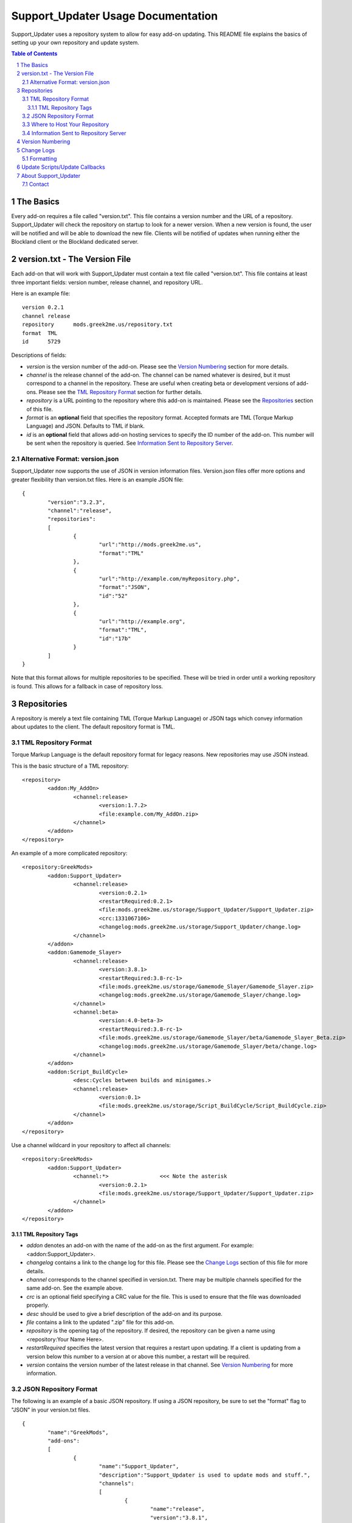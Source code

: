 ===================================
Support_Updater Usage Documentation
===================================

Support_Updater uses a repository system to allow for easy add-on updating. This README file explains the basics of setting up your own repository and update system.

.. sectnum::
.. contents:: Table of Contents
	:backlinks: top

The Basics
----------

Every add-on requires a file called "version.txt". This file contains a version number and the URL of a repository. Support_Updater will check the repository on startup to look for a newer version. When a new version is found, the user will be notified and will be able to download the new file.
Clients will be notified of updates when running either the Blockland client or the Blockland dedicated server.

version.txt - The Version File
------------------------------

Each add-on that will work with Support_Updater must contain a text file called "version.txt". This file contains at least three important fields: version number, release channel, and repository URL.

Here is an example file::

	version	0.2.1
	channel	release
	repository	mods.greek2me.us/repository.txt
	format	TML
	id	5729

Descriptions of fields:

-	*version* is the version number of the add-on. Please see the `Version Numbering`_ section for more details.
-	*channel* is the release channel of the add-on. The channel can be named whatever is desired, but it must correspond to a channel in the repository. These are useful when creating beta or development versions of add-ons. Please see the `TML Repository Format`_ section for further details.
-	*repository* is a URL pointing to the repository where this add-on is maintained. Please see the `Repositories`_ section of this file.
-	*format* is an **optional** field that specifies the repository format. Accepted formats are TML (Torque Markup Language) and JSON. Defaults to TML if blank.
-	*id* is an **optional** field that allows add-on hosting services to specify the ID number of the add-on. This number will be sent when the repository is queried. See `Information Sent to Repository Server`_.

Alternative Format: version.json
~~~~~~~~~~~~~~~~~~~~~~~~~~~~~~~~

Support_Updater now supports the use of JSON in version information files. Version.json files offer more options and greater flexibility than version.txt files. Here is an example JSON file::

	{
		"version":"3.2.3",
		"channel":"release",
		"repositories":
		[
			{
				"url":"http://mods.greek2me.us",
				"format":"TML"
			},
			{
				"url":"http://example.com/myRepository.php",
				"format":"JSON",
				"id":"52"
			},
			{
				"url":"http://example.org",
				"format":"TML",
				"id":"17b"
			}
		]
	}

Note that this format allows for multiple repositories to be specified. These will be tried in order until a working repository is found. This allows for a fallback in case of repository loss.

Repositories
------------

A repository is merely a text file containing TML (Torque Markup Language) or JSON tags which convey information about updates to the client. The default repository format is TML.

TML Repository Format
~~~~~~~~~~~~~~~~~~~~~

Torque Markup Language is the default repository format for legacy reasons. New repositories may use JSON instead.

This is the basic structure of a TML repository::

	<repository>
		<addon:My_AddOn>
			<channel:release>
				<version:1.7.2>
				<file:example.com/My_AddOn.zip>
			</channel>
		</addon>
	</repository>

An example of a more complicated repository::

	<repository:GreekMods>
		<addon:Support_Updater>
			<channel:release>
				<version:0.2.1>
				<restartRequired:0.2.1>
				<file:mods.greek2me.us/storage/Support_Updater/Support_Updater.zip>
				<crc:1331067106>
				<changelog:mods.greek2me.us/storage/Support_Updater/change.log>
			</channel>
		</addon>
		<addon:Gamemode_Slayer>
			<channel:release>
				<version:3.8.1>
				<restartRequired:3.8-rc-1>
				<file:mods.greek2me.us/storage/Gamemode_Slayer/Gamemode_Slayer.zip>
				<changelog:mods.greek2me.us/storage/Gamemode_Slayer/change.log>
			</channel>
			<channel:beta>
				<version:4.0-beta-3>
				<restartRequired:3.8-rc-1>
				<file:mods.greek2me.us/storage/Gamemode_Slayer/beta/Gamemode_Slayer_Beta.zip>
				<changelog:mods.greek2me.us/storage/Gamemode_Slayer/beta/change.log>
			</channel>
		</addon>
		<addon:Script_BuildCycle>
			<desc:Cycles between builds and minigames.>
			<channel:release>
				<version:0.1>
				<file:mods.greek2me.us/storage/Script_BuildCycle/Script_BuildCycle.zip>
			</channel>
		</addon>
	</repository>

Use a channel wildcard in your repository to affect all channels::

	<repository:GreekMods>
		<addon:Support_Updater>
			<channel:*>                <<< Note the asterisk
				<version:0.2.1>
				<file:mods.greek2me.us/storage/Support_Updater/Support_Updater.zip>
			</channel>
		</addon>
	</repository>

TML Repository Tags
+++++++++++++++++++

-	*addon* denotes an add-on with the name of the add-on as the first argument. For example: <addon:Support_Updater>.
-	*changelog* contains a link to the change log for this file. Please see the `Change Logs`_ section of this file for more details.
-	*channel* corresponds to the channel specified in version.txt. There may be multiple channels specified for the same add-on. See the example above.
-	*crc* is an optional field specifying a CRC value for the file. This is used to ensure that the file was downloaded properly.
-	*desc* should be used to give a brief description of the add-on and its purpose.
-	*file* contains a link to the updated ".zip" file for this add-on.
-	*repository* is the opening tag of the repository. If desired, the repository can be given a name using <repository:Your Name Here>.
-	*restartRequired* specifies the latest version that requires a restart upon updating. If a client is updating from a version below this number to a version at or above this number, a restart will be required.
-	*version* contains the version number of the latest release in that channel. See `Version Numbering`_ for more information.

JSON Repository Format
~~~~~~~~~~~~~~~~~~~~~~

The following is an example of a basic JSON repository. If using a JSON repository, be sure to set the "format" flag to "JSON" in your version.txt files.

::

	{
		"name":"GreekMods",
		"add-ons":
		[
			{
				"name":"Support_Updater",
				"description":"Support_Updater is used to update mods and stuff.",
				"channels":
				[
					{
						"name":"release",
						"version":"3.8.1",
						"restartRequired":"3.8-rc-1",
						"file":"http://mods.greek2me.us/storage/Support_Updater.zip"
					},
					{
						"name":"beta",
						"version":"4.0-beta-3",
						"restartRequired":"3.8-rc-1",
						"file":"http://mods.greek2me.us/storage/beta/Support_Updater.zip"
					}
				]
			},
			{
				"name":"Some_AddOn",
				"channels":
				[
					{
						"name":"release",
						"version":"2.7.3-rc.7",
						"file":"http://mods.greek2me.us/storage/Some_AddOn.zip",
						"changelog":"http://mods.greek2me.us/changelog/Some_AddOn.txt"
					}
				]
			},
			{
				"name":"Event_MinigameSpawn",
				"channels":
				[
					{
						"name":"*",
						"version":"1.0.0",
						"file":"http://mods.greek2me.us/storage/Event_MinigameSpawn.zip",
						"changelog":"http://mods.greek2me.us/changelog/Event_MinigameSpawn.txt"
					}
				]
			}
		]
	}

Please see the `TML Repository Tags`_ section for more details on keys such as 'version', 'restartRequired', etc.

Where to Host Your Repository
~~~~~~~~~~~~~~~~~~~~~~~~~~~~~

Repositories can be hosted on any website that provides a direct link to your plain-text file. However, Blockland/Torque only supports HTTP. **Do not use websites that require HTTPS.** This also applies to add-on .zip files and change logs.

If desired, the repository URL can be made much cleaner by setting it as the index file of a website. For example, mods.greek2me.us/repository.txt can be simplified to mods.greek2me.us.

Information Sent to Repository Server
~~~~~~~~~~~~~~~~~~~~~~~~~~~~~~~~~~~~~

Support_Updater automatically passes a GET variable called 'user' to the repository, which contains the username and can be used for statistics.

Additionally, a list of add-ons belonging to the repository that have the ID flag set in their version.txt file will be sent via a GET variable called 'mods' in a dash-delimited format, like this example::

	4634-3146-3155-5464-2144

Each number in the above example signifies an add-on ID.

Version Numbering
-----------------

Support_Updater is fully compliant with the `Semantic Versioning`_ standard. Your version numbers must use this system.

.. _`Semantic Versioning`: http://semver.org

Change Logs
-----------

Change logs are stored in a separate file from the repository. The repository references them using the <changlog> tag. See `TML Repository Tags`_ for more information.

Formatting
~~~~~~~~~~

Change logs are formatted using Support_TMLParser TML formatting. This is merely an enhanced version of Blockland's default TML formatting.

Here is an example of an extremely basic change log::

	<version:1.8>
		<ul>
			<li>Added stuff.</li>
			<li>Changed some stuff.</li>
		</ul>
	</version>
	<version:1.7.5>
		<ul>
			<li>Some other changes.</li>
			<ol>
				<li>It's an ordered list inside an unordered one!</li>
			</ol>
		</ul>
	</version>

**List of common TML tags:**

================================  =============================================
             Tag                                     Description
================================  =============================================
<b>...</b>                        Bold text
<i>...</i>                        Italicized text
<u>...</u>                        Underlined text
<font:Arial:24>                   Change the font and size
<size:24>...</size>               Change the font size
<color:ff0000>...</color>         Change the text color
<just:center>...</just>           Justify the text (left/right/center)
<h1>...</h1>                      Heading 1
<h2>...</h2>                      Heading 2
<h3>...</h3>                      Heading 3
<ol>...</ol>                      Ordered list
<ul>...</ul>                      Unordered list
<li>...</li>                      List item
<a:url>title</a>                  Hyperlink (do not include *http://*)
<version:1.8>                     Shortcut to typing <h3>Version 1.8</h3>
================================  =============================================

**Additional TML tags** can be viewed here_.

.. _here: http://gist.io/8103673

Update Scripts/Update Callbacks
-------------------------------

To run a script after the update has downloaded, simply create a text file called "update.cs" and place it in your add-on. Support_Updater will automatically execute it after the update has completed.

Support_Updater creates variables for use in update scripts::

	$version__AddOn_Name //The version that was just installed.
	$versionOld__AddOn_Name //The previous version number.
	$versionRestartRequired__AddOn_Name // Whether this update requires a restart.

About Support_Updater
---------------------

Created by Greek2me. (BLID 11902)

Contact
~~~~~~~

 - `Blockland Forums <http://forum.blockland.us/index.php?action=profile;u=22331>`_
 - `Email <greektume@gmail.com>`_
